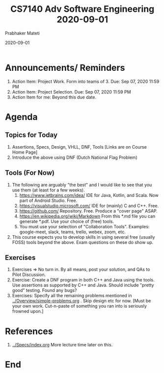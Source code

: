 # -*- mode: org -*-
#+DATE: 2020-09-01
#+TITLE: CS7140 Adv Software Engineering 2020-09-01
#+AUTHOR: Prabhaker Mateti
#+HTML_LINK_UP: ../
#+HTML_LINK_HOME: ../../Top/
#+HTML_HEAD: <style> P {text-align: justify} code, pre {color: brown;} @media screen {BODY {margin: 10%} }</style>
#+BIND: org-html-preamble-format (("en" "<a href=\"../../\"> ../../</a>"))
#+BIND: org-html-postamble-format (("en" "<hr size=1>Copyright &copy; 2020 <a href=\"https://cecs.wright.edu/~pmateti\"> cecs.wright.edu/~pmateti</a>  %d"))
#+STARTUP:showeverything
#+OPTIONS: toc:nil

* Announcements/ Reminders

1. Action Item: Project Work. Form into teams of 3.  Due: Sep 07, 2020 11:59 PM
2. Action Item: Project Selection.  Due: Sep 07, 2020 11:59 PM
3. Action Item for me: Beyond this due date.

* Agenda

** Topics for Today

1. Assertions, Specs,  Design, VHLL, DNF, Tools [Links are on Course Home Page]
2. Introduce the above using DNF (Dutch National Flag Problem)

** Tools (For Now)

3. The following are arguably "the best" and I would
   like to see that you use them (at least for a few weeks).
   1. https://www.jetbrains.com/idea/ IDE for Java, Kotlin, and Scala.
      Now part of Android Studio.  Free.
   2. https://visualstudio.microsoft.com/ IDE for (mainly) C and C++.
      Free.
   3. https://github.com/ Repository.  Free.  Produce a "cover page" ASAP.
   4. https://en.wikipedia.org/wiki/Markdown From this *.md file you
      can generate *.pdf.  Use your choice of (free) tools.
   5. You must use your selection of "Collaboration Tools".  Examples:
      google-meet, slack, teams, trello, webex, zoom, etc.

1. This course expects you to develop skills in using several free
   (usually FOSS) tools beyond the above.  Exam questions on these do
   show up.


** Exercises

1. Exercises => No turn in. By all means, post your solution, and QAs
   to Pilot Discussion.
1. Exercise: Create a DNF program in both C++ and Java using the
   tools.  Use assertions as supported by C++ and Java.  Should
   include "pretty good" testing.  Found any bugs?
1. Exercises: Specify all the remaining problems mentioned in
   [[../Overview/simple-problems.org]] .  Skip design etc for now.  [Must
   be your own work.  Cut-n-paste of something you ran into is
   seriously frowned upon.]


* References

1. [[../Specs/index.org]]  More lecture time later on this.


* End
# Local variables:
# after-save-hook: org-html-export-to-html
# end:

